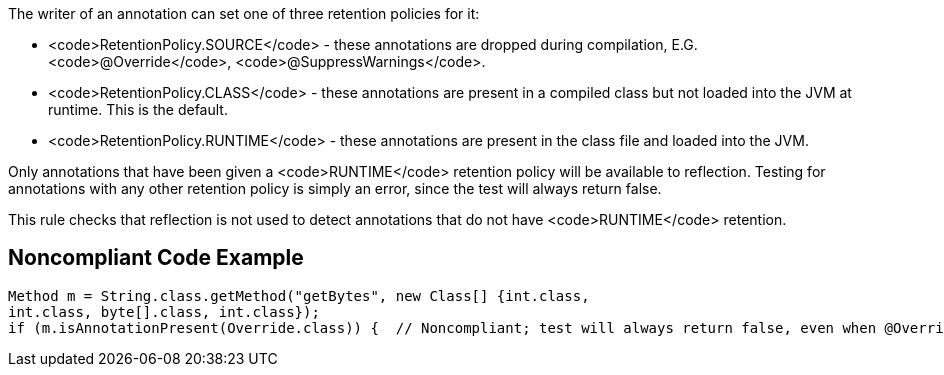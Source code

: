 The writer of an annotation can set one of three retention policies for it:

* <code>RetentionPolicy.SOURCE</code> - these annotations are dropped during compilation, E.G. <code>@Override</code>, <code>@SuppressWarnings</code>.
* <code>RetentionPolicy.CLASS</code> - these annotations are present in a compiled class but not loaded into the JVM at runtime. This is the default.
* <code>RetentionPolicy.RUNTIME</code> - these annotations are present in the class file and loaded into the JVM.

Only annotations that have been given a <code>RUNTIME</code> retention policy will be available to reflection. Testing for annotations with any other retention policy is simply an error, since the test will always return false.

This rule checks that reflection is not used to detect annotations that do not have <code>RUNTIME</code> retention.


== Noncompliant Code Example

----
Method m = String.class.getMethod("getBytes", new Class[] {int.class,
int.class, byte[].class, int.class});
if (m.isAnnotationPresent(Override.class)) {  // Noncompliant; test will always return false, even when @Override is present in the code
----

